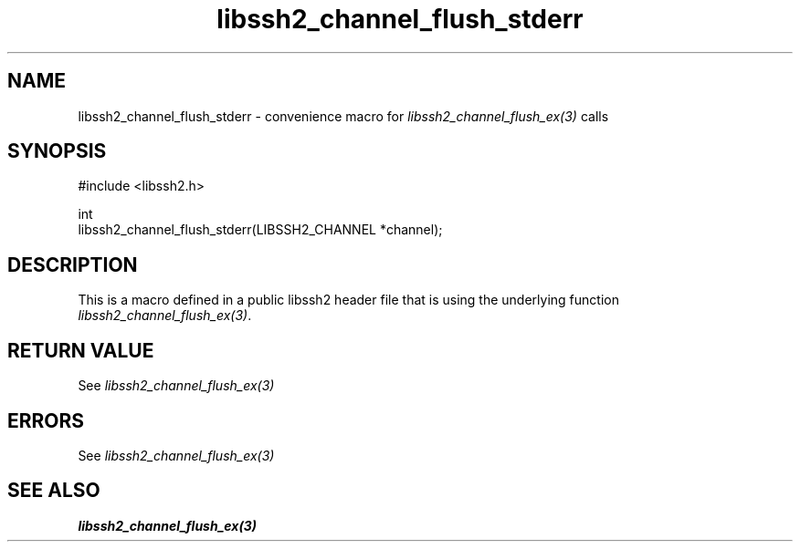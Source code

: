 .\" Copyright (C) The libssh2 project and its contributors.
.\" SPDX-License-Identifier: BSD-3-Clause
.TH libssh2_channel_flush_stderr 3 "20 Feb 2010" "libssh2 1.2.4" "libssh2"
.SH NAME
libssh2_channel_flush_stderr - convenience macro for \fIlibssh2_channel_flush_ex(3)\fP calls
.SH SYNOPSIS
.nf
#include <libssh2.h>

int
libssh2_channel_flush_stderr(LIBSSH2_CHANNEL *channel);
.fi
.SH DESCRIPTION
This is a macro defined in a public libssh2 header file that is using the
underlying function \fIlibssh2_channel_flush_ex(3)\fP.
.SH RETURN VALUE
See \fIlibssh2_channel_flush_ex(3)\fP
.SH ERRORS
See \fIlibssh2_channel_flush_ex(3)\fP
.SH SEE ALSO
.BR libssh2_channel_flush_ex(3)
